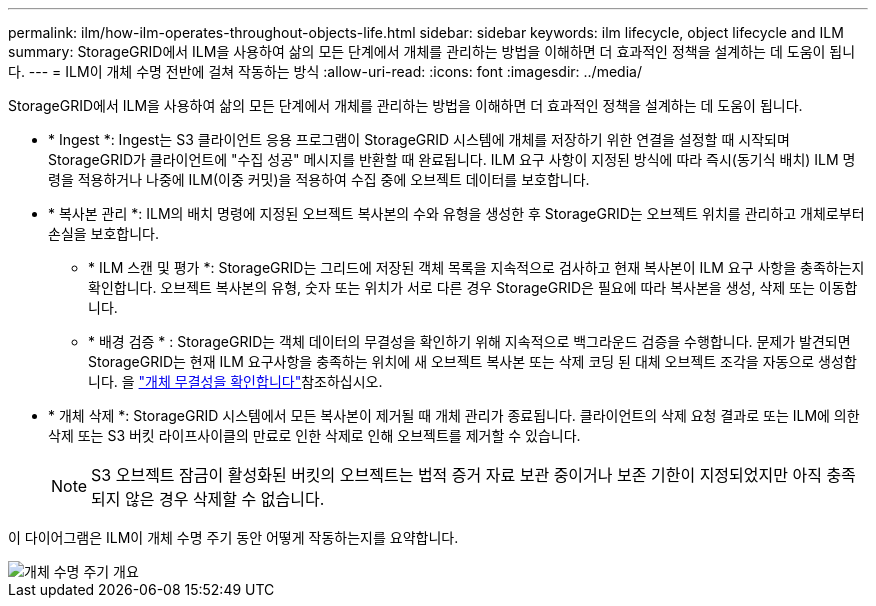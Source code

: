 ---
permalink: ilm/how-ilm-operates-throughout-objects-life.html 
sidebar: sidebar 
keywords: ilm lifecycle, object lifecycle and ILM 
summary: StorageGRID에서 ILM을 사용하여 삶의 모든 단계에서 개체를 관리하는 방법을 이해하면 더 효과적인 정책을 설계하는 데 도움이 됩니다. 
---
= ILM이 개체 수명 전반에 걸쳐 작동하는 방식
:allow-uri-read: 
:icons: font
:imagesdir: ../media/


[role="lead"]
StorageGRID에서 ILM을 사용하여 삶의 모든 단계에서 개체를 관리하는 방법을 이해하면 더 효과적인 정책을 설계하는 데 도움이 됩니다.

* * Ingest *: Ingest는 S3 클라이언트 응용 프로그램이 StorageGRID 시스템에 개체를 저장하기 위한 연결을 설정할 때 시작되며 StorageGRID가 클라이언트에 "수집 성공" 메시지를 반환할 때 완료됩니다. ILM 요구 사항이 지정된 방식에 따라 즉시(동기식 배치) ILM 명령을 적용하거나 나중에 ILM(이중 커밋)을 적용하여 수집 중에 오브젝트 데이터를 보호합니다.
* * 복사본 관리 *: ILM의 배치 명령에 지정된 오브젝트 복사본의 수와 유형을 생성한 후 StorageGRID는 오브젝트 위치를 관리하고 개체로부터 손실을 보호합니다.
+
** * ILM 스캔 및 평가 *: StorageGRID는 그리드에 저장된 객체 목록을 지속적으로 검사하고 현재 복사본이 ILM 요구 사항을 충족하는지 확인합니다. 오브젝트 복사본의 유형, 숫자 또는 위치가 서로 다른 경우 StorageGRID은 필요에 따라 복사본을 생성, 삭제 또는 이동합니다.
** * 배경 검증 * : StorageGRID는 객체 데이터의 무결성을 확인하기 위해 지속적으로 백그라운드 검증을 수행합니다. 문제가 발견되면 StorageGRID는 현재 ILM 요구사항을 충족하는 위치에 새 오브젝트 복사본 또는 삭제 코딩 된 대체 오브젝트 조각을 자동으로 생성합니다. 을 link:../troubleshoot/verifying-object-integrity.html["개체 무결성을 확인합니다"]참조하십시오.


* * 개체 삭제 *: StorageGRID 시스템에서 모든 복사본이 제거될 때 개체 관리가 종료됩니다. 클라이언트의 삭제 요청 결과로 또는 ILM에 의한 삭제 또는 S3 버킷 라이프사이클의 만료로 인한 삭제로 인해 오브젝트를 제거할 수 있습니다.
+

NOTE: S3 오브젝트 잠금이 활성화된 버킷의 오브젝트는 법적 증거 자료 보관 중이거나 보존 기한이 지정되었지만 아직 충족되지 않은 경우 삭제할 수 없습니다.



이 다이어그램은 ILM이 개체 수명 주기 동안 어떻게 작동하는지를 요약합니다.

image::../media/overview_of_object_lifecycle.png[개체 수명 주기 개요]

